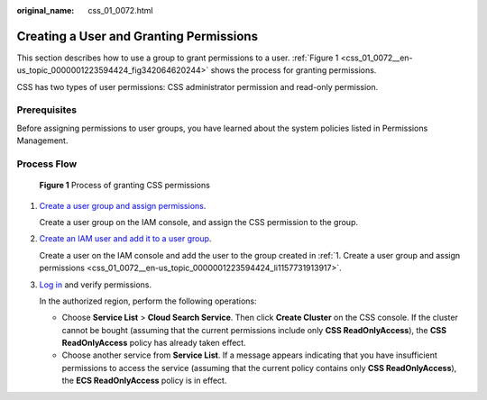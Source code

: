 :original_name: css_01_0072.html

.. _css_01_0072:

Creating a User and Granting Permissions
========================================

This section describes how to use a group to grant permissions to a user. :ref:`Figure 1 <css_01_0072__en-us_topic_0000001223594424_fig342064620244>` shows the process for granting permissions.

CSS has two types of user permissions: CSS administrator permission and read-only permission.

Prerequisites
-------------

Before assigning permissions to user groups, you have learned about the system policies listed in Permissions Management.

Process Flow
------------

.. _css_01_0072__en-us_topic_0000001223594424_fig342064620244:

.. figure:: /_static/images/en-us_image_0000001667002486.png
   :alt: **Figure 1** Process of granting CSS permissions

   **Figure 1** Process of granting CSS permissions

#. .. _css_01_0072__en-us_topic_0000001223594424_li1157731913917:

   `Create a user group and assign permissions <https://docs.otc.t-systems.com/usermanual/iam/iam_01_0030.html>`__.

   Create a user group on the IAM console, and assign the CSS permission to the group.

#. `Create an IAM user and add it to a user group <https://docs.otc.t-systems.com/usermanual/iam/iam_01_0031.html>`__.

   Create a user on the IAM console and add the user to the group created in :ref:`1. Create a user group and assign permissions <css_01_0072__en-us_topic_0000001223594424_li1157731913917>`.

#. `Log in <https://docs.otc.t-systems.com/usermanual/iam/iam_01_0032.html>`__ and verify permissions.

   In the authorized region, perform the following operations:

   -  Choose **Service List** > **Cloud Search Service**. Then click **Create Cluster** on the CSS console. If the cluster cannot be bought (assuming that the current permissions include only **CSS ReadOnlyAccess**), the **CSS ReadOnlyAccess** policy has already taken effect.
   -  Choose another service from **Service List**. If a message appears indicating that you have insufficient permissions to access the service (assuming that the current policy contains only **CSS ReadOnlyAccess**), the **ECS ReadOnlyAccess** policy is in effect.
